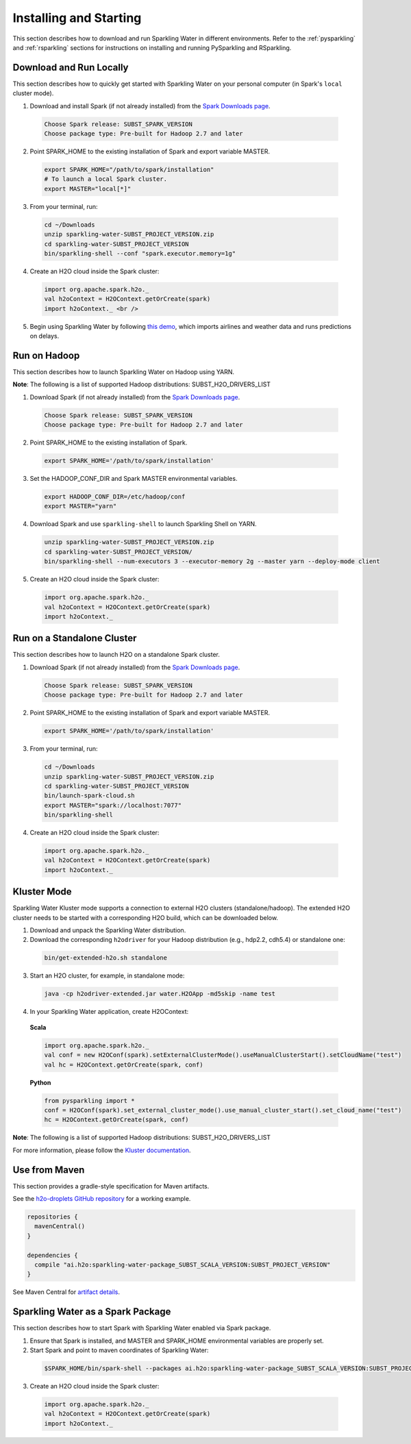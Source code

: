 Installing and Starting
=======================

This section describes how to download and run Sparkling Water in different environments. Refer to the :ref:`pysparkling` and :ref:`rsparkling` sections for instructions on installing and running PySparkling and RSparkling. 

Download and Run Locally
------------------------

This section describes how to quickly get started with Sparkling Water on your personal computer (in Spark's ``local`` cluster mode).

1. Download and install Spark (if not already installed) from the `Spark Downloads page <https://spark.apache.org/downloads.html>`__.

  .. code:: bash

    Choose Spark release: SUBST_SPARK_VERSION
    Choose package type: Pre-built for Hadoop 2.7 and later

2. Point SPARK_HOME to the existing installation of Spark and export variable MASTER.

  .. code:: bash

    export SPARK_HOME="/path/to/spark/installation"
    # To launch a local Spark cluster.
    export MASTER="local[*]"

3. From your terminal, run:

  .. code:: bash

    cd ~/Downloads
    unzip sparkling-water-SUBST_PROJECT_VERSION.zip
    cd sparkling-water-SUBST_PROJECT_VERSION
    bin/sparkling-shell --conf "spark.executor.memory=1g"

4. Create an H2O cloud inside the Spark cluster:

  .. code:: bash

    import org.apache.spark.h2o._
    val h2oContext = H2OContext.getOrCreate(spark)
    import h2oContext._ <br />

5. Begin using Sparkling Water by following `this demo <https://github.com/h2oai/sparkling-water/tree/master/examples#step-by-step-weather-data-example>`__, which imports airlines and weather data and runs predictions on delays.


Run on Hadoop
-------------

This section describes how to launch Sparkling Water on Hadoop using YARN.

**Note**: The following is a list of supported Hadoop distributions: SUBST_H2O_DRIVERS_LIST

1. Download Spark (if not already installed) from the `Spark Downloads page <https://spark.apache.org/downloads.html>`__.

  .. code:: bash

    Choose Spark release: SUBST_SPARK_VERSION
    Choose package type: Pre-built for Hadoop 2.7 and later

2. Point SPARK_HOME to the existing installation of Spark.

  .. code:: bash

    export SPARK_HOME='/path/to/spark/installation'

3. Set the HADOOP_CONF_DIR and Spark MASTER environmental variables.

  .. code:: bash

    export HADOOP_CONF_DIR=/etc/hadoop/conf
    export MASTER="yarn"

4. Download Spark and use ``sparkling-shell`` to launch Sparkling Shell on YARN.

  .. code:: bash

    unzip sparkling-water-SUBST_PROJECT_VERSION.zip 
    cd sparkling-water-SUBST_PROJECT_VERSION/
    bin/sparkling-shell --num-executors 3 --executor-memory 2g --master yarn --deploy-mode client

5. Create an H2O cloud inside the Spark cluster:

  .. code:: bash

    import org.apache.spark.h2o._
    val h2oContext = H2OContext.getOrCreate(spark)
    import h2oContext._ 


Run on a Standalone Cluster
---------------------------

This section describes how to launch H2O on a standalone Spark cluster.

1. Download Spark (if not already installed) from the `Spark Downloads page <https://spark.apache.org/downloads.html>`__.

  .. code:: bash

    Choose Spark release: SUBST_SPARK_VERSION
    Choose package type: Pre-built for Hadoop 2.7 and later

2. Point SPARK_HOME to the existing installation of Spark and export variable MASTER.

  .. code:: bash

    export SPARK_HOME='/path/to/spark/installation'

3. From your terminal, run:

  .. code:: bash

    cd ~/Downloads
    unzip sparkling-water-SUBST_PROJECT_VERSION.zip
    cd sparkling-water-SUBST_PROJECT_VERSION
    bin/launch-spark-cloud.sh
    export MASTER="spark://localhost:7077"
    bin/sparkling-shell

4. Create an H2O cloud inside the Spark cluster:

  .. code:: bash

    import org.apache.spark.h2o._
    val h2oContext = H2OContext.getOrCreate(spark)
    import h2oContext._ 


Kluster Mode
------------

Sparkling Water Kluster mode supports a connection to external H2O clusters (standalone/hadoop). The extended H2O cluster needs to be started with a corresponding H2O build, which can be downloaded below.

1. Download and unpack the Sparkling Water distribution.

2. Download the corresponding ``h2odriver`` for your Hadoop distribution (e.g., hdp2.2, cdh5.4) or standalone one:

  .. code:: bash

    bin/get-extended-h2o.sh standalone

3. Start an H2O cluster, for example, in standalone mode:

  .. code:: bash

    java -cp h2odriver-extended.jar water.H2OApp -md5skip -name test

4. In your Sparkling Water application, create H2OContext:

  **Scala**

  .. code:: scala

      import org.apache.spark.h2o._
      val conf = new H2OConf(spark).setExternalClusterMode().useManualClusterStart().setCloudName("test")
      val hc = H2OContext.getOrCreate(spark, conf)

  **Python**

  .. code:: python

      from pysparkling import *
      conf = H2OConf(spark).set_external_cluster_mode().use_manual_cluster_start().set_cloud_name("test")
      hc = H2OContext.getOrCreate(spark, conf)

**Note**: The following is a list of supported Hadoop distributions: SUBST_H2O_DRIVERS_LIST

For more information, please follow the `Kluster documentation <https://h2o-release.s3.amazonaws.com/sparkling-water/SUBST_PROJECT_GITBRANCH/SUBST_PROJECT_PATCH_VERSION/doc/deployment/backends.html>`__.


Use from Maven
--------------

This section provides a gradle-style specification for Maven artifacts.

See the `h2o-droplets GitHub repository <https://github.com/h2oai/h2o-droplets>`__ for a working example.

.. code:: bash

  repositories {
    mavenCentral()
  }

  dependencies {
    compile "ai.h2o:sparkling-water-package_SUBST_SCALA_VERSION:SUBST_PROJECT_VERSION"
  }

See Maven Central for `artifact details <http://search.maven.org/#artifactdetails|ai.h2o|sparkling-water-package_SUBST_SCALA_VERSION|SUBST_PROJECT_VERSION|jar>`__.


Sparkling Water as a Spark Package
----------------------------------

This section describes how to start Spark with Sparkling Water enabled via Spark package.

1. Ensure that Spark is installed, and MASTER and SPARK_HOME environmental variables are properly set.
2. Start Spark and point to maven coordinates of Sparkling Water:

  .. code:: bash

   $SPARK_HOME/bin/spark-shell --packages ai.h2o:sparkling-water-package_SUBST_SCALA_VERSION:SUBST_PROJECT_VERSION

3. Create an H2O cloud inside the Spark cluster:

  .. code:: bash

   import org.apache.spark.h2o._
   val h2oContext = H2OContext.getOrCreate(spark)
   import h2oContext._ 
